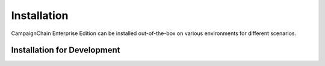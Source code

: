 Installation
============

CampaignChain Enterprise Edition can be installed out-of-the-box on various
environments for different scenarios.

Installation for Development
----------------------------

